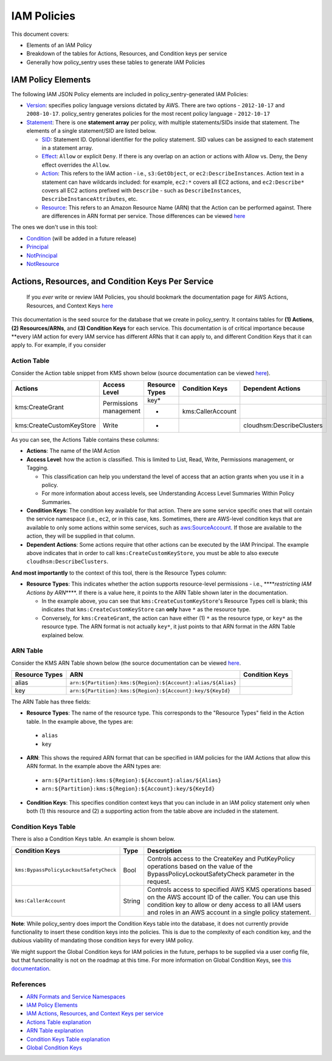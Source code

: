 IAM Policies
#############

This document covers:


* Elements of an IAM Policy
* Breakdown of the tables for Actions, Resources, and Condition keys per service
* Generally how policy_sentry uses these tables to generate IAM Policies

IAM Policy Elements
-------------------

The following IAM JSON Policy elements are included in policy_sentry-generated IAM Policies:


* `Version <https://docs.aws.amazon.com/IAM/latest/UserGuide/reference_policies_elements_version.html>`_\ : specifies policy language versions dictated by AWS. There are two options - ``2012-10-17`` and ``2008-10-17``. policy_sentry generates policies for the most recent policy language - ``2012-10-17``
* `Statement <https://docs.aws.amazon.com/IAM/latest/UserGuide/reference_policies_elements_statement.html>`_\ : There is one **statement array** per policy, with multiple statements/SIDs inside that statement. The elements of a single statement/SID are listed below.

  * `SID <https://docs.aws.amazon.com/IAM/latest/UserGuide/reference_policies_elements_sid.html>`_\ : Statement ID. Optional identifier for the policy statement. SID values can be assigned to each statement in a statement array. 
  * `Effect <https://docs.aws.amazon.com/IAM/latest/UserGuide/reference_policies_elements_effect.html>`_\ : ``Allow`` or explicit ``Deny``. If there is any overlap on an action or actions with Allow vs. Deny, the ``Deny`` effect overrides the ``Allow``. 
  * `Action <https://docs.aws.amazon.com/IAM/latest/UserGuide/reference_policies_elements_action.html>`_\ : This refers to the IAM action - i.e., ``s3:GetObject``\ , or ``ec2:DescribeInstances``. Action text in a statement can have wildcards included: for example, ``ec2:*`` covers all EC2 actions, and ``ec2:Describe*`` covers all EC2 actions prefixed with ``Describe`` - such as ``DescribeInstances``\ , ``DescribeInstanceAttributes``\ , etc.
  * `Resource <https://docs.aws.amazon.com/IAM/latest/UserGuide/reference_policies_elements_resource.html>`_\ : This refers to an Amazon Resource Name (ARN) that the Action can be performed against. There are differences in ARN format per service. Those differences can be viewed `here <https://docs.aws.amazon.com/general/latest/gr/aws-arns-and-namespaces.html>`_ 

The ones we don't use in this tool:


* `Condition <https://docs.aws.amazon.com/IAM/latest/UserGuide/reference_policies_elements_condition.html>`_ (will be added in a future release)
* `Principal <https://docs.aws.amazon.com/IAM/latest/UserGuide/reference_policies_elements_principal.html>`_
* `NotPrincipal <https://docs.aws.amazon.com/IAM/latest/UserGuide/reference_policies_elements_notprincipal.html>`_
* `NotResource <https://docs.aws.amazon.com/IAM/latest/UserGuide/reference_policies_elements_notresource.html>`_


Actions, Resources, and Condition Keys Per Service
---------------------------------------------------

..

   If you *ever* write or review IAM Policies, you should bookmark the documentation page for AWS Actions, Resources, and Context Keys `here <https://docs.aws.amazon.com/IAM/latest/UserGuide/reference_policies_actions-resources-contextkeys.html>`_


This documentation is the seed source for the database that we create in policy_sentry. It contains tables for **(1) Actions**\ , **(2) Resources/ARNs**\ , and **(3) Condition Keys** for each service. This documentation is of critical importance because **every IAM action for every IAM service has different ARNs that it can apply to, and different Condition Keys that it can apply to. For example, if you consider

Action Table
^^^^^^^^^^^^

Consider the Action table snippet from KMS shown below (source documentation can be viewed `here <https://docs.aws.amazon.com/IAM/latest/UserGuide/list_awskeymanagementservice.html#awskeymanagementservice-actions-as-permissions>`_\ ).



+--------------------------+------------------------+--------------------+--------------------+---------------------------+
| **Actions**              | **Access Level**       | **Resource Types** | **Condition Keys** | **Dependent Actions**     |
+--------------------------+------------------------+--------------------+--------------------+---------------------------+
| kms:CreateGrant          | Permissions management | key*               |                    |                           |
|                          |                        +--------------------+--------------------+---------------------------+
|                          |                        | *                  | kms:CallerAccount  |                           |
+--------------------------+------------------------+--------------------+--------------------+---------------------------+
| kms:CreateCustomKeyStore | Write                  | *                  |                    | cloudhsm:DescribeClusters |
+--------------------------+------------------------+--------------------+--------------------+---------------------------+

As you can see, the Actions Table contains these columns:


* **Actions**\ : The name of the IAM Action
* **Access Level**\ : how the action is classified. This is limited to List, Read, Write, Permissions management, or Tagging.

  * This classification can help you understand the level of access that an action grants when you use it in a policy.
  * For more information about access levels, see Understanding Access Level Summaries Within Policy Summaries.

* **Condition Keys**\ : The condition key available for that action. There are some service specific ones that will contain the service namespace (i.e., ``ec2``\ , or in this case, ``kms``. Sometimes, there are AWS-level condition keys that are available to only some actions within some services, such as `aws:SourceAccount <https://docs.aws.amazon.com/IAM/latest/UserGuide/reference_policies_condition-keys.html#condition-keys-sourceaccount>`_. If those are available to the action, they will be supplied in that column.
* **Dependent Actions**\ : Some actions require that other actions can be executed by the IAM Principal. The example above indicates that in order to call ``kms:CreateCustomKeyStore``\ , you must be able to also execute ``cloudhsm:DescribeClusters``\ .

**And most importantly** to the context of this tool, there is the Resource Types column:

* **Resource Types**\ : This indicates whether the action supports resource-level permissions - i.e., **\ **\ *restricting IAM Actions by ARN*\ **\ **. If there is a value here, it points to the ARN Table shown later in the documentation. 

  * In the example above, you can see that ``kms:CreateCustomKeyStore``\ 's Resource Types cell is blank; this indicates that ``kms:CreateCustomKeyStore`` can **only** have ``*`` as the resource type.
  * Conversely, for ``kms:CreateGrant``\ , the action can have either (1) ``*`` as the resource type, or ``key*`` as the resource type. The ARN format is not actually ``key*``\ , it just points to that ARN format in the ARN Table explained below. 

ARN Table
^^^^^^^^^

Consider the KMS ARN Table shown below (the source documentation can be viewed `here <https://docs.aws.amazon.com/IAM/latest/UserGuide/list_awskeymanagementservice.html#awskeymanagementservice-resources-for-iam-policies>`_. 

+--------------------+---------------------------------------------------------------+--------------------+
| **Resource Types** | **ARN**                                                       | **Condition Keys** |
+--------------------+---------------------------------------------------------------+--------------------+
| alias              | ``arn:${Partition}:kms:${Region}:${Account}:alias/${Alias}``\ |                    |
+--------------------+---------------------------------------------------------------+--------------------+
| key                | ``arn:${Partition}:kms:${Region}:${Account}:key/${KeyId}``\   |                    |
+--------------------+---------------------------------------------------------------+--------------------+

The ARN Table has three fields:

*  **Resource Types**\ : The name of the resource type. This corresponds to the "Resource Types" field in the Action table. In the example above, the types are:

  * ``alias``
  * ``key``

*  **ARN**\ : This shows the required ARN format that can be specified in IAM policies for the IAM Actions that allow this ARN format. In the example above the ARN types are:

  * ``arn:${Partition}:kms:${Region}:${Account}:alias/${Alias}``
  * ``arn:${Partition}:kms:${Region}:${Account}:key/${KeyId}``

*  **Condition Keys**\ : This specifies condition context keys that you can include in an IAM policy statement only when both (1) this resource and (2) a supporting action from the table above are included in the statement.

Condition Keys Table
^^^^^^^^^^^^^^^^^^^^

There is also a Condition Keys table. An example is shown below.

+-----------------------------------------+----------+------------------------------------------------------------------------------------------------------------------------------------------------------------------------------------------------------------------------------+
| **Condition Keys**                      | **Type** | **Description**                                                                                                                                                                                                              |
+-----------------------------------------+----------+------------------------------------------------------------------------------------------------------------------------------------------------------------------------------------------------------------------------------+
| ``kms:BypassPolicyLockoutSafetyCheck``\ | Bool     | Controls access to the CreateKey and PutKeyPolicy operations based on the value of the BypassPolicyLockoutSafetyCheck parameter in the request.                                                                              |
+-----------------------------------------+----------+------------------------------------------------------------------------------------------------------------------------------------------------------------------------------------------------------------------------------+
| ``kms:CallerAccount``\                  | String   | Controls access to specified AWS KMS operations based on the AWS account ID of the caller. You can use this condition key to allow or deny access to all IAM users and roles in an AWS account in a single policy statement. |
+-----------------------------------------+----------+------------------------------------------------------------------------------------------------------------------------------------------------------------------------------------------------------------------------------+

**Note**: While policy_sentry does import the Condition Keys table into the database, it does not currently provide functionality to insert these condition keys into the policies. This is due to the complexity of each condition key, and the dubious viability of mandating those condition keys for every IAM policy.

We might support the Global Condition keys for IAM policies in the future, perhaps to be supplied via a user config file, but that functionality is not on the roadmap at this time. For more information on Global Condition Keys, see `this documentation <https://docs.aws.amazon.com/IAM/latest/UserGuide/reference_policies_condition-keys.html#AvailableKeys>`_.


References
^^^^^^^^^^


* `ARN Formats and Service Namespaces <https://docs.aws.amazon.com/general/latest/gr/aws-arns-and-namespaces.html>`_
* `IAM Policy Elements <https://docs.aws.amazon.com/IAM/latest/UserGuide/reference_policies_elements.html>`_
* `IAM Actions, Resources, and Context Keys per service <https://docs.aws.amazon.com/IAM/latest/UserGuide/reference_policies_actions-resources-contextkeys.html>`_
* `Actions Table explanation <https://docs.aws.amazon.com/IAM/latest/UserGuide/reference_policies_actions-resources-contextkeys.html#actions_table>`_
* `ARN Table explanation <https://docs.aws.amazon.com/IAM/latest/UserGuide/reference_policies_actions-resources-contextkeys.html#resources_table>`_
* `Condition Keys Table explanation <https://docs.aws.amazon.com/IAM/latest/UserGuide/reference_policies_actions-resources-contextkeys.html#context_keys_table>`_
* `Global Condition Keys <https://docs.aws.amazon.com/IAM/latest/UserGuide/reference_policies_condition-keys.html#AvailableKeys>`_
